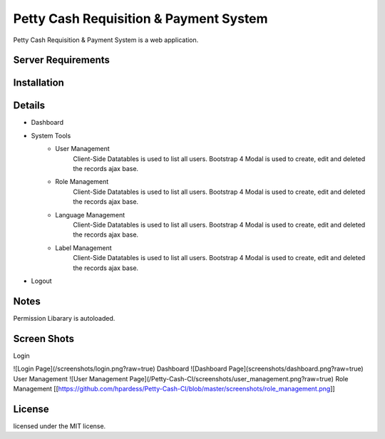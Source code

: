 ###################
Petty Cash Requisition & Payment System
###################

Petty Cash Requisition & Payment System is a web application.

*******************
Server Requirements
*******************


************
Installation
************


*******************
Details
*******************
- Dashboard
- System Tools
	- User Management
		Client-Side Datatables is used to list all users.
		Bootstrap 4 Modal is used to create, edit and deleted the records ajax base.
	- Role Management
		Client-Side Datatables is used to list all users.
		Bootstrap 4 Modal is used to create, edit and deleted the records ajax base.
	- Language Management
		Client-Side Datatables is used to list all users.
		Bootstrap 4 Modal is used to create, edit and deleted the records ajax base.
	- Label Management
		Client-Side Datatables is used to list all users.
		Bootstrap 4 Modal is used to create, edit and deleted the records ajax base.
- Logout


*******************
Notes
*******************
Permission Libarary is autoloaded.

*******************
Screen Shots
*******************
Login

![Login Page](/screenshots/login.png?raw=true)
Dashboard
![Dashboard Page](screenshots/dashboard.png?raw=true)
User Management
![User Management Page](/Petty-Cash-CI/screenshots/user_management.png?raw=true)
Role Management
[[https://github.com/hpardess/Petty-Cash-CI/blob/master/screenshots/role_management.png]]

.. image:: https://github.com/hpardess/Petty-Cash-CI/blob/master/screenshots/role_management.png
*******
License
*******

licensed under the MIT license.
